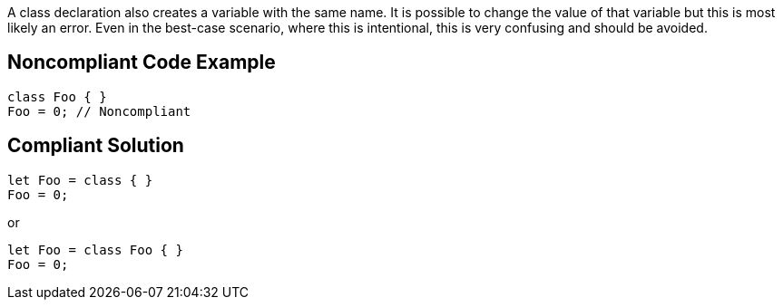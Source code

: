 A class declaration also creates a variable with the same name. It is possible to change the value of that variable but this is most likely an error. Even in the best-case scenario, where this is intentional, this is very confusing and should be avoided.


== Noncompliant Code Example

----
class Foo { }
Foo = 0; // Noncompliant
----


== Compliant Solution

----
let Foo = class { }
Foo = 0;
----


or


----
let Foo = class Foo { }
Foo = 0;
----

